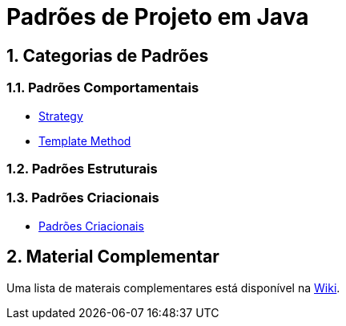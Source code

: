 :source-highlighter: highlightjs
:allow-uri-read:
:safe: unsafe
:numbered:

= Padrões de Projeto em Java


ifdef::env-github[]
:outfilesuffix: .adoc
:caution-caption: :fire:
:important-caption: :exclamation:
:note-caption: :paperclip:
:tip-caption: :bulb:
:warning-caption: :warning:

Os diagramas dos diferentes padrões estão todos disponíveis no arquivo link:diagramas.staruml.mdj[diagramas.staruml.mdj].
Utilize o http://staruml.io[StarUML 3+] para abrir o arquivo.
endif::[]

== Categorias de Padrões

=== Padrões Comportamentais

- link:strategy/[Strategy]
- link:template-method/[Template Method]

=== Padrões Estruturais

=== Padrões Criacionais

- link:factory[Padrões Criacionais]

== Material Complementar

Uma lista de materais complementares está disponível na https://github.com/manoelcampos/padroes-projetos/wiki[Wiki].
